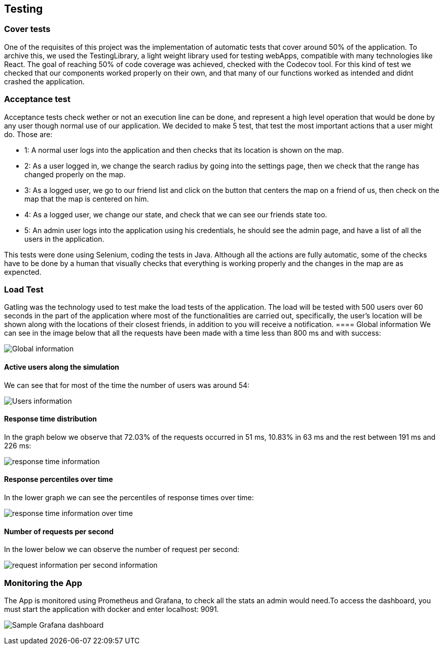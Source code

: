 [[section-testing]]
== Testing

=== Cover tests

One of the requisites of this project was the implementation of automatic tests that cover around 50% of the application. 
To archive this, we used the TestingLibrary, a light weight library used for testing webApps, compatible with many technologies like React. 
The goal of reaching 50% of code coverage was achieved, checked with the Codecov tool. 
For this kind of test we checked that our components worked properly on their own, and that many of our functions worked as intended and didnt crashed the application.

=== Acceptance test

Acceptance tests check wether or not an execution line can be done, and represent a high level operation that would be done by any user though normal use of our application.
We decided to make 5 test, that test the most important actions that a user might do. Those are:

* 1: A normal user logs into the application and then checks that its location is shown on the map.

* 2: As a user logged in, we change the search radius by going into the settings page, then we check that the range has changed properly on the map.

* 3: As a logged user, we go to our friend list and click on the button that centers the map on a friend of us, then check on the map that the map is centered on him.

* 4: As a logged user, we change our state, and check that we can see our friends state too.

* 5: An admin user logs into the application using his credentials, he should see the admin page, and have a list of all the users in the application.

This tests were done using Selenium, coding the tests in Java. Although all the actions are fully automatic, 
some of the checks have to be done by a human that visually checks that everything is working properly and the changes in the map are as expencted.


=== Load Test

Gatling was the technology used to test make the load tests of the application.
The load will be tested with 500 users over 60 seconds in the part of the application where most of the functionalities are carried out, specifically, the user's location will be shown along with the locations of their closest friends, in addition to you will receive a notification.
==== Global information
We can see in the image below that all the requests have been made with a time less than 800 ms and with success:

image:global.PNG["Global information"]

==== Active users along the simulation
We can see that for most of the time the number of users was around 54:

image:users.PNG["Users information"]

==== Response time distribution
In the graph below we observe that 72.03% of the requests occurred in 51 ms, 10.83% in 63 ms and the rest between 191 ms and 226 ms:

image:response_time.PNG["response time information"]


==== Response percentiles over time
In the lower graph we can see the percentiles of response times over time:

image:over_time.PNG["response time information over time"]


==== Number of requests per second
In the lower below we can observe the number of request per second:

image:request_per_second.PNG["request information per second information"]


=== Monitoring the App

The App is monitored using Prometheus and Grafana, to check all the stats an admin would need.To access the dashboard, you must start the application with docker and enter localhost: 9091.

image:08_monitor.PNG["Sample Grafana dashboard"]
